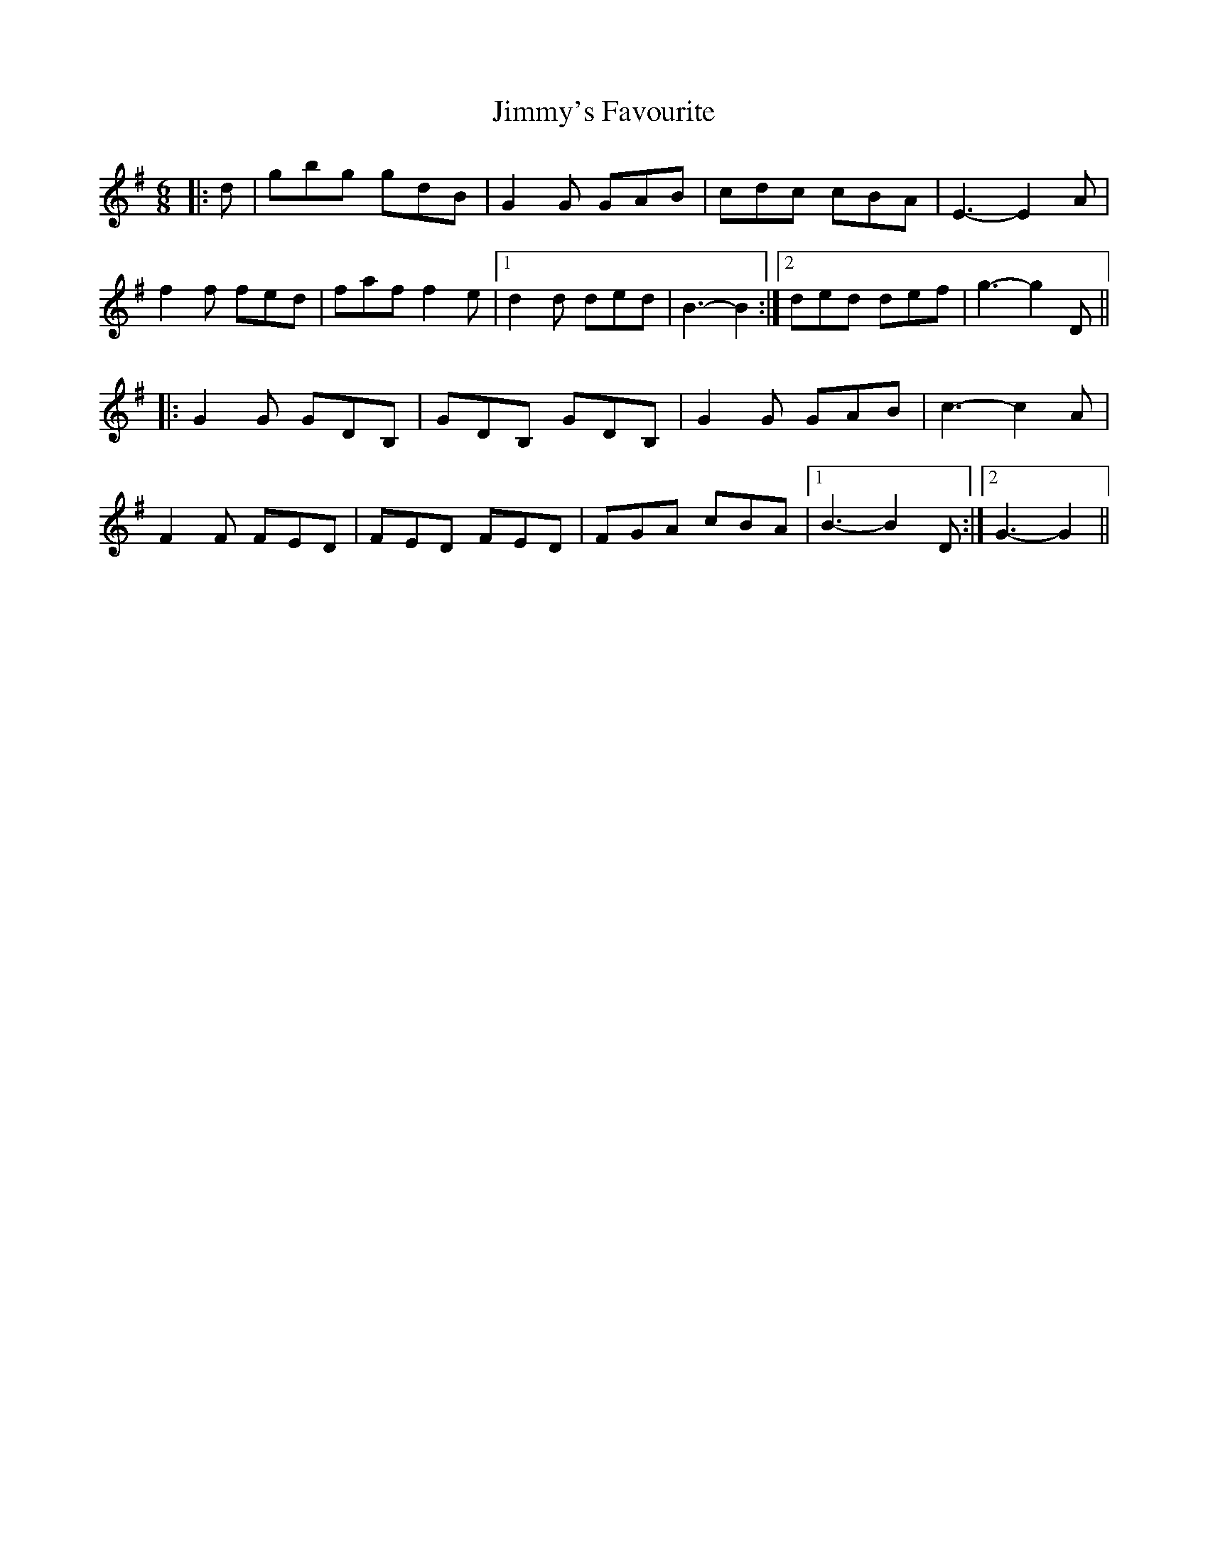 X: 20122
T: Jimmy's Favourite
R: jig
M: 6/8
K: Gmajor
|:d|gbg gdB|G2 G GAB|cdc cBA|E3- E2 A|
f2 f fed|faf f2 e|1 d2 d ded|B3- B2:|2 ded def|g3- g2 D||
|:G2 G GDB,|GDB, GDB,|G2 G GAB|c3- c2 A|
F2 F FED|FED FED|FGA cBA|1 B3- B2 D:|2 G3- G2||


